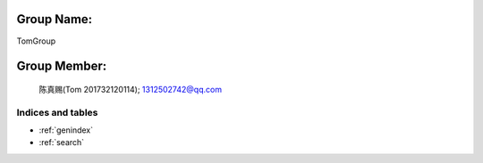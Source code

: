 
Group Name:
-----------
TomGroup

Group Member:
-------------
    陈真赐(Tom 201732120114); 1312502742@qq.com



Indices and tables
==================

* :ref:`genindex`
* :ref:`search`
